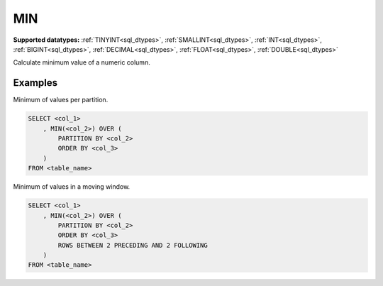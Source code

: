 MIN
~~~

**Supported datatypes:** :ref:`TINYINT<sql_dtypes>`, :ref:`SMALLINT<sql_dtypes>`, :ref:`INT<sql_dtypes>`, :ref:`BIGINT<sql_dtypes>`, :ref:`DECIMAL<sql_dtypes>`, :ref:`FLOAT<sql_dtypes>`, :ref:`DOUBLE<sql_dtypes>`

Calculate minimum value of a numeric column.

.. seealso:: :ref:`sql_window_avg`, :ref:`sql_window_max`, :ref:`sql_window_sum`

Examples
""""""""

Minimum of values per partition.

.. code-block:: sql

    SELECT <col_1>
        , MIN(<col_2>) OVER (
            PARTITION BY <col_2> 
            ORDER BY <col_3>
        )
    FROM <table_name>

Minimum of values in a moving window.

.. code-block:: sql

    SELECT <col_1>
        , MIN(<col_2>) OVER (
            PARTITION BY <col_2> 
            ORDER BY <col_3>
            ROWS BETWEEN 2 PRECEDING AND 2 FOLLOWING
        )
    FROM <table_name>
